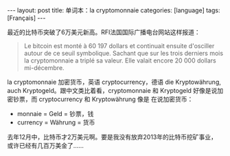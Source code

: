 #+BEGIN_EXPORT html
---
layout: post
title: 单词本：la cryptomonnaie
categories: [language]
tags: [Français]
---
#+END_EXPORT

最近的比特币突破了6万美元新高。RFI法国国际广播电台网站这样报道：

#+begin_quote
Le bitcoin est monté à 60 197 dollars et continuait ensuite
d'osciller autour de ce seuil symbolique. Sachant que sur les trois
derniers mois la cryptomonnaie a triplé sa valeur. Elle valait
encore 20 000 dollars mi-décembre.
#+end_quote

la cryptomonnaie 加密货币，英语 cryptocurrency，德语 die
Kryptowährung, auch Kryptogeld。跟中文类比着看，cryptomonnaie 和
Kryptogeld 好像是说加密钞票，而 cryptocurrency 和 Kryptowährung 像是
在说加密货币：
- monnaie = Geld = 钞票，钱
- currency = Währung = 货币

去年12月中，比特币才2万美元啊。要是我没有放弃2013年的比特币挖矿事业，
或许已经有几百万美金了……

